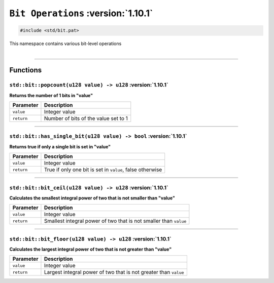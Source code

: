 ``Bit Operations`` :version:`1.10.1`
====================================

.. code-block:: hexpat

    #include <std/bit.pat>

| This namespace contains various bit-level operations
|

------------------------

Functions
---------

``std::bit::popcount(u128 value) -> u128`` :version:`1.10.1`
^^^^^^^^^^^^^^^^^^^^^^^^^^^^^^^^^^^^^^^^^^^^^^^^^^^^^^^^^^^^^

**Returns the number of 1 bits in "value"**

.. table::
    :align: left

    =========== =========================================================
    Parameter   Description
    =========== =========================================================
    ``value``   Integer value
    ``return``  Number of bits of the value set to 1
    =========== =========================================================

------------------------

``std::bit::has_single_bit(u128 value) -> bool`` :version:`1.10.1`
^^^^^^^^^^^^^^^^^^^^^^^^^^^^^^^^^^^^^^^^^^^^^^^^^^^^^^^^^^^^^^^^^^^

**Returns true if only a single bit is set in "value"**

.. table::
    :align: left

    =========== =========================================================
    Parameter   Description
    =========== =========================================================
    ``value``   Integer value
    ``return``  True if only one bit is set in ``value``, false otherwise
    =========== =========================================================

------------------------

``std::bit::bit_ceil(u128 value) -> u128`` :version:`1.10.1`
^^^^^^^^^^^^^^^^^^^^^^^^^^^^^^^^^^^^^^^^^^^^^^^^^^^^^^^^^^^^^

**Calculates the smallest integral power of two that is not smaller than "value"**

.. table::
    :align: left

    =========== =================================================================
    Parameter   Description
    =========== =================================================================
    ``value``   Integer value
    ``return``  Smallest integral power of two that is not smaller than ``value``
    =========== =================================================================

------------------------

``std::bit::bit_floor(u128 value) -> u128`` :version:`1.10.1`
^^^^^^^^^^^^^^^^^^^^^^^^^^^^^^^^^^^^^^^^^^^^^^^^^^^^^^^^^^^^^^

**Calculates the largest integral power of two that is not greater than "value"**

.. table::
    :align: left

    =========== =================================================================
    Parameter   Description
    =========== =================================================================
    ``value``   Integer value
    ``return``  Largest integral power of two that is not greater than ``value``
    =========== =================================================================